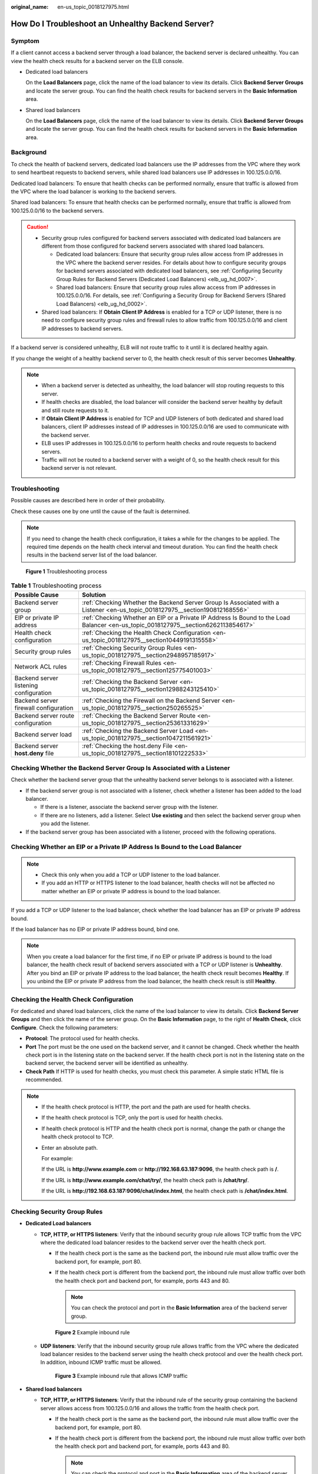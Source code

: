 :original_name: en-us_topic_0018127975.html

.. _en-us_topic_0018127975:

How Do I Troubleshoot an Unhealthy Backend Server?
==================================================

Symptom
-------

If a client cannot access a backend server through a load balancer, the backend server is declared unhealthy. You can view the health check results for a backend server on the ELB console.

-  Dedicated load balancers

   On the **Load Balancers** page, click the name of the load balancer to view its details. Click **Backend Server Groups** and locate the server group. You can find the health check results for backend servers in the **Basic Information** area.

-  Shared load balancers

   On the **Load Balancers** page, click the name of the load balancer to view its details. Click **Backend Server Groups** and locate the server group. You can find the health check results for backend servers in the **Basic Information** area.

Background
----------

To check the health of backend servers, dedicated load balancers use the IP addresses from the VPC where they work to send heartbeat requests to backend servers, while shared load balancers use IP addresses in 100.125.0.0/16.

Dedicated load balancers: To ensure that health checks can be performed normally, ensure that traffic is allowed from the VPC where the load balancer is working to the backend servers.

Shared load balancers: To ensure that health checks can be performed normally, ensure that traffic is allowed from 100.125.0.0/16 to the backend servers.

.. caution::

   -  Security group rules configured for backend servers associated with dedicated load balancers are different from those configured for backend servers associated with shared load balancers.

      -  Dedicated load balancers: Ensure that security group rules allow access from IP addresses in the VPC where the backend server resides. For details about how to configure security groups for backend servers associated with dedicated load balancers, see :ref:`Configuring Security Group Rules for Backend Servers (Dedicated Load Balancers) <elb_ug_hd_0007>`.
      -  Shared load balancers: Ensure that security group rules allow access from IP addresses in 100.125.0.0/16. For details, see :ref:`Configuring a Security Group for Backend Servers (Shared Load Balancers) <elb_ug_hd_0002>`.

   -  Shared load balancers: If **Obtain Client IP Address** is enabled for a TCP or UDP listener, there is no need to configure security group rules and firewall rules to allow traffic from 100.125.0.0/16 and client IP addresses to backend servers.

If a backend server is considered unhealthy, ELB will not route traffic to it until it is declared healthy again.

If you change the weight of a healthy backend server to 0, the health check result of this server becomes **Unhealthy**.

.. note::

   -  When a backend server is detected as unhealthy, the load balancer will stop routing requests to this server.
   -  If health checks are disabled, the load balancer will consider the backend server healthy by default and still route requests to it.
   -  If **Obtain Client IP Address** is enabled for TCP and UDP listeners of both dedicated and shared load balancers, client IP addresses instead of IP addresses in 100.125.0.0/16 are used to communicate with the backend server.
   -  ELB uses IP addresses in 100.125.0.0/16 to perform health checks and route requests to backend servers.
   -  Traffic will not be routed to a backend server with a weight of 0, so the health check result for this backend server is not relevant.

Troubleshooting
---------------

Possible causes are described here in order of their probability.

Check these causes one by one until the cause of the fault is determined.

.. note::

   If you need to change the health check configuration, it takes a while for the changes to be applied. The required time depends on the health check interval and timeout duration. You can find the health check results in the backend server list of the load balancer.


.. figure:: /_static/images/en-us_image_0000001161784976.png
   :alt: **Figure 1** Troubleshooting process

   **Figure 1** Troubleshooting process

.. table:: **Table 1** Troubleshooting process

   +----------------------------------------+-------------------------------------------------------------------------------------------------------------------------------------+
   | Possible Cause                         | Solution                                                                                                                            |
   +========================================+=====================================================================================================================================+
   | Backend server group                   | :ref:`Checking Whether the Backend Server Group Is Associated with a Listener <en-us_topic_0018127975__section190812168556>`        |
   +----------------------------------------+-------------------------------------------------------------------------------------------------------------------------------------+
   | EIP or private IP address              | :ref:`Checking Whether an EIP or a Private IP Address Is Bound to the Load Balancer <en-us_topic_0018127975__section6262113854617>` |
   +----------------------------------------+-------------------------------------------------------------------------------------------------------------------------------------+
   | Health check configuration             | :ref:`Checking the Health Check Configuration <en-us_topic_0018127975__section10449191315558>`                                      |
   +----------------------------------------+-------------------------------------------------------------------------------------------------------------------------------------+
   | Security group rules                   | :ref:`Checking Security Group Rules <en-us_topic_0018127975__section2948957185917>`                                                 |
   +----------------------------------------+-------------------------------------------------------------------------------------------------------------------------------------+
   | Network ACL rules                      | :ref:`Checking Firewall Rules <en-us_topic_0018127975__section125775401003>`                                                        |
   +----------------------------------------+-------------------------------------------------------------------------------------------------------------------------------------+
   | Backend server listening configuration | :ref:`Checking the Backend Server <en-us_topic_0018127975__section12988243125410>`                                                  |
   +----------------------------------------+-------------------------------------------------------------------------------------------------------------------------------------+
   | Backend server firewall configuration  | :ref:`Checking the Firewall on the Backend Server <en-us_topic_0018127975__section250265525>`                                       |
   +----------------------------------------+-------------------------------------------------------------------------------------------------------------------------------------+
   | Backend server route configuration     | :ref:`Checking the Backend Server Route <en-us_topic_0018127975__section25361331629>`                                               |
   +----------------------------------------+-------------------------------------------------------------------------------------------------------------------------------------+
   | Backend server load                    | :ref:`Checking the Backend Server Load <en-us_topic_0018127975__section1047211561921>`                                              |
   +----------------------------------------+-------------------------------------------------------------------------------------------------------------------------------------+
   | Backend server **host.deny** file      | :ref:`Checking the host.deny File <en-us_topic_0018127975__section18101222533>`                                                     |
   +----------------------------------------+-------------------------------------------------------------------------------------------------------------------------------------+

.. _en-us_topic_0018127975__section190812168556:

Checking Whether the Backend Server Group Is Associated with a Listener
-----------------------------------------------------------------------

Check whether the backend server group that the unhealthy backend server belongs to is associated with a listener.

-  If the backend server group is not associated with a listener, check whether a listener has been added to the load balancer.

   -  If there is a listener, associate the backend server group with the listener.
   -  If there are no listeners, add a listener. Select **Use existing** and then select the backend server group when you add the listener.

-  If the backend server group has been associated with a listener, proceed with the following operations.

.. _en-us_topic_0018127975__section6262113854617:

Checking Whether an EIP or a Private IP Address Is Bound to the Load Balancer
-----------------------------------------------------------------------------

.. note::

   -  Check this only when you add a TCP or UDP listener to the load balancer.
   -  If you add an HTTP or HTTPS listener to the load balancer, health checks will not be affected no matter whether an EIP or private IP address is bound to the load balancer.

If you add a TCP or UDP listener to the load balancer, check whether the load balancer has an EIP or private IP address bound.

If the load balancer has no EIP or private IP address bound, bind one.

.. note::

   When you create a load balancer for the first time, if no EIP or private IP address is bound to the load balancer, the health check result of backend servers associated with a TCP or UDP listener is **Unhealthy**. After you bind an EIP or private IP address to the load balancer, the health check result becomes **Healthy**. If you unbind the EIP or private IP address from the load balancer, the health check result is still **Healthy**.

.. _en-us_topic_0018127975__section10449191315558:

Checking the Health Check Configuration
---------------------------------------

For dedicated and shared load balancers, click the name of the load balancer to view its details. Click **Backend Server Groups** and then click the name of the server group. On the **Basic Information** page, to the right of **Health Check**, click **Configure**. Check the following parameters:

-  **Protocol**: The protocol used for health checks.
-  **Port** The port must be the one used on the backend server, and it cannot be changed. Check whether the health check port is in the listening state on the backend server. If the health check port is not in the listening state on the backend server, the backend server will be identified as unhealthy.
-  **Check Path** If HTTP is used for health checks, you must check this parameter. A simple static HTML file is recommended.

.. note::

   -  If the health check protocol is HTTP, the port and the path are used for health checks.

   -  If the health check protocol is TCP, only the port is used for health checks.

   -  If health check protocol is HTTP and the health check port is normal, change the path or change the health check protocol to TCP.

   -  Enter an absolute path.

      For example:

      If the URL is **http://www.example.com** or **http://192.168.63.187:9096**, the health check path is **/**.

      If the URL is **http://www.example.com/chat/try/**, the health check path is **/chat/try/**.

      If the URL is **http://192.168.63.187:9096/chat/index.html**, the health check path is **/chat/index.html**.

.. _en-us_topic_0018127975__section2948957185917:

Checking Security Group Rules
-----------------------------

-  **Dedicated Load balancers**

   -  **TCP, HTTP, or HTTPS listeners**: Verify that the inbound security group rule allows TCP traffic from the VPC where the dedicated load balancer resides to the backend server over the health check port.

      -  If the health check port is the same as the backend port, the inbound rule must allow traffic over the backend port, for example, port 80.
      -  If the health check port is different from the backend port, the inbound rule must allow traffic over both the health check port and backend port, for example, ports 443 and 80.

         .. note::

            You can check the protocol and port in the **Basic Information** area of the backend server group.


      .. figure:: /_static/images/en-us_image_0000001166926088.png
         :alt: **Figure 2** Example inbound rule

         **Figure 2** Example inbound rule

   -  **UDP listeners**: Verify that the inbound security group rule allows traffic from the VPC where the dedicated load balancer resides to the backend server using the health check protocol and over the health check port. In addition, inbound ICMP traffic must be allowed.


      .. figure:: /_static/images/en-us_image_0000001166607584.png
         :alt: **Figure 3** Example inbound rule that allows ICMP traffic

         **Figure 3** Example inbound rule that allows ICMP traffic

-  **Shared load balancers**

   -  **TCP, HTTP, or HTTPS listeners**: Verify that the inbound rule of the security group containing the backend server allows access from 100.125.0.0/16 and allows the traffic from the health check port.

      -  If the health check port is the same as the backend port, the inbound rule must allow traffic over the backend port, for example, port 80.
      -  If the health check port is different from the backend port, the inbound rule must allow traffic over both the health check port and backend port, for example, ports 443 and 80.

         .. note::

            You can check the protocol and port in the **Basic Information** area of the backend server group.


      .. figure:: /_static/images/en-us_image_0000001150291788.png
         :alt: **Figure 4** Example inbound rule

         **Figure 4** Example inbound rule

   -  **UDP listeners**: Verify that the inbound security group rule allows traffic from 100.125.0.0/16 to the backend server using the health check protocol and over the health check port. In addition, inbound ICMP traffic must be allowed.


      .. figure:: /_static/images/en-us_image_0000001196171669.png
         :alt: **Figure 5** Example inbound rule that allows ICMP traffic

         **Figure 5** Example inbound rule that allows ICMP traffic

.. note::

   -  Access to the backend server from IP addresses in 100.125.0.0/16 must be allowed. This is because the load balancer communicates with backend servers using IP addresses from 100.125.0.0/16. After traffic is routed to backend servers, source IP addresses are converted to IP addresses from 100.125.0.0/16. In addition, the load balancer uses these IP addresses to send heartbeat requests to backend servers to check their health.
   -  If you are not sure about the security group rules, change the protocol and port range to **All** for testing.
   -  For UDP listeners, see :ref:`How Does ELB Perform UDP Health Checks? What Are the Precautions for UDP Health Checks? <elb_faq_0024>`

.. _en-us_topic_0018127975__section125775401003:

Checking Firewall Rules
-----------------------

-  **Dedicated load balancers**

   To control traffic in and out of a subnet, you can associate a firewall with the subnet. Similar to security groups, firewalls control access to subnets and add an additional layer of defense to your subnets. Default firewall rules reject all inbound and outbound traffic. If the subnet of a load balancer or associated backend servers has a firewall associated, the load balancer cannot receive traffic from the Internet or route traffic to backend servers, and backend servers cannot receive traffic from and respond to the load balancer.

   Configure an inbound firewall rule to allow traffic from the VPC where the load balancer works to backend servers.

   #. Log in to the management console.
   #. In the upper left corner of the page, click |image1| and select the desired region and project.
   #. Hover on |image2| in the upper left corner to display **Service List** and choose **Network** > **Virtual Private Cloud**.
   #. In the navigation pane on the left, choose **Access Control** > **Firewall**.
   #. In the firewall list, click the name of the firewall to switch to the page showing its details.
   #. On the **Inbound Rules** or **Outbound Rules** tab page, click **Add Rule** to add a rule.

      -  **Action**: Select **Allow**.
      -  **Protocol**: The protocol must be the same as the one you selected for the listener.
      -  **Source**: Set it to the VPC CIDR block.
      -  **Source Port Range**: Select a port range.
      -  **Destination**: If you keep the default value, **0.0.0.0/0**, traffic will be allowed for all destination IP addresses.
      -  **Destination Port Range**: Select a port range.
      -  (Optional) **Description**: Describe the firewall rule.

   #. Click **OK**.

-  **Shared load balancers**

   To control traffic in and out of a subnet, you can associate a firewall with the subnet. Similar to security groups, firewalls control access to subnets and add an additional layer of defense to your subnets. Default firewall rules reject all inbound and outbound traffic. If the subnet of a load balancer or associated backend servers has a firewall associated, the load balancer cannot receive traffic from the Internet or route traffic to backend servers, and backend servers cannot receive traffic from and respond to the load balancer.

   Configure an inbound firewall rule to permit access from 100.125.0.0/16.

   #. Log in to the management console.
   #. In the upper left corner of the page, click |image3| and select the desired region and project.
   #. Under **Network**, click **Virtual Private Cloud**.
   #. In the navigation pane on the left, choose **Access Control** > **Firewall**.
   #. In the firewall list, click the name of the firewall to switch to the page showing its details.
   #. On the **Inbound Rules** or **Outbound Rules** tab page, click **Add Rule** to add a rule.

      -  **Action**: Select **Allow**.
      -  **Protocol**: The protocol must be the same as the one you selected for the listener.
      -  **Source**: Set it to **100.125.0.0/16**.
      -  **Source Port Range**: Select a port range.
      -  **Destination**: If you keep the default value, **0.0.0.0/0**, traffic will be allowed for all destination IP addresses.
      -  **Destination Port Range**: Select a port range.
      -  (Optional) **Description**: Describe the firewall rule.

   #. Click **OK**.

.. _en-us_topic_0018127975__section12988243125410:

Checking the Backend Server
---------------------------

.. note::

   If the backend server runs a Windows OS, use a browser to access **https://**\ *{Backend server IP address}*:*{Health check port}*. If a 2xx or 3xx code is returned, the backend server is running normally.

-  Run the following command on the backend server to check whether the health check port is listened on:

   .. code-block::

      netstat -anlp | grep port

   If the health check port and **LISTEN** are displayed, the health check port is in the listening state. As shown in :ref:`Figure 6 <en-us_topic_0018127975__fig1698814434541>`, TCP port 880 is listened on.

   If you do not specify a health check port, backend ports are used by default.

   .. _en-us_topic_0018127975__fig1698814434541:

   .. figure:: /_static/images/en-us_image_0277560434.png
      :alt: **Figure 6** Backend server port listened on

      **Figure 6** Backend server port listened on


   .. figure:: /_static/images/en-us_image_0277560435.png
      :alt: **Figure 7** Backend server port not listened on

      **Figure 7** Backend server port not listened on

   If the health check port is not in the listening state, the backend server is not listened on. You need to start the application on the backend server and check whether the health check port is listened on.

-  For HTTP health checks, run the following command on the backend server to check the status code:

   .. code-block::

      curl {Private IP address of the backend server}:{Health check port}/{Health check path} -iv

   To perform an HTTP health check, the load balancer initiates a GET request to the backend server. If the following response status codes are displayed, the backend server is considered healthy:

   TCP listeners: 200

   Dedicated load balancers: 200 for TCP/UDP/HTTP/HTTPS health checks

   Shared load balancers: 200, 202, or 401 for HTTP health checks, and 200 for TCP health checks


   .. figure:: /_static/images/en-us_image_0277560436.png
      :alt: **Figure 8** Unhealthy backend server

      **Figure 8** Unhealthy backend server


   .. figure:: /_static/images/en-us_image_0277560437.png
      :alt: **Figure 9** Healthy backend server

      **Figure 9** Healthy backend server

-  If HTTP is used for health checks and the backend server is detected unhealthy, perform the following steps to configure a TCP health check:

   On the **Listeners** tab page, modify the listener, select the backend server group for which TCP health check has been configured, or add a backend server group and select TCP as the health check protocol. After you complete the configuration, wait for a while and check the health check result.

.. _en-us_topic_0018127975__section250265525:

Checking the Firewall on the Backend Server
-------------------------------------------

If the firewall or other security software is enabled in the backend server, the software may block the IP addresses in the VPC CIDR block or 100.125.0.0/16.

For dedicated load balancers, configure inbound firewall rules to allow traffic from the VPC to which the load balancers work to backend servers.

For shared load balancers, configure inbound firewall rules to allow traffic from 100.125.0.0/16 to backend servers.

.. _en-us_topic_0018127975__section25361331629:

Checking the Backend Server Route
---------------------------------

Check whether the default route configured for the primary NIC has been manually modified. If the default route is changed, health check packets may fail to reach the backend server.

Run the following command on the backend server to check whether the default route points to the gateway (For Layer 3 communications, the default route must be configured to point to the gateway of the VPC subnet where the backend server resides):

.. code-block::

   ip route

Alternatively, run the following command:

.. code-block::

   route -n

:ref:`Figure 10 <en-us_topic_0018127975__fig918215421490>` shows the command output when the backend server route is normal.

.. _en-us_topic_0018127975__fig918215421490:

.. figure:: /_static/images/en-us_image_0171437555.png
   :alt: **Figure 10** Example default route pointing to the gateway

   **Figure 10** Example default route pointing to the gateway


.. figure:: /_static/images/en-us_image_0171437556.png
   :alt: **Figure 11** Example default route not pointing to the gateway

   **Figure 11** Example default route not pointing to the gateway

If the command output does not contain the first route, or the route does not point to the gateway, configure or modify the default route to point to the gateway.

.. _en-us_topic_0018127975__section1047211561921:

Checking the Backend Server Load
--------------------------------

View the vCPU usage, memory usage, network connections of the backend server on the Cloud Eye console to check whether the backend server is overloaded.

If the load is high, connections or requests for health checks may time out.

.. _en-us_topic_0018127975__section18101222533:

Checking the **host.deny** File
-------------------------------

Verify that IP addresses in from VPC where the load balancers work and 100.125.0.0/16 are not written to the **/etc/hosts.deny** file on the backend server.

For dedicated load balancers, verify that the IP addresses from the VPC where the load balancers work are not written into the file.

For shared load balancers, verify that IP addresses from 100.125.0.0/16 are not written into the file.

.. |image1| image:: /_static/images/en-us_image_0000001211126503.png
.. |image2| image:: /_static/images/en-us_image_0000001120894978.png
.. |image3| image:: /_static/images/en-us_image_0000001211126503.png
